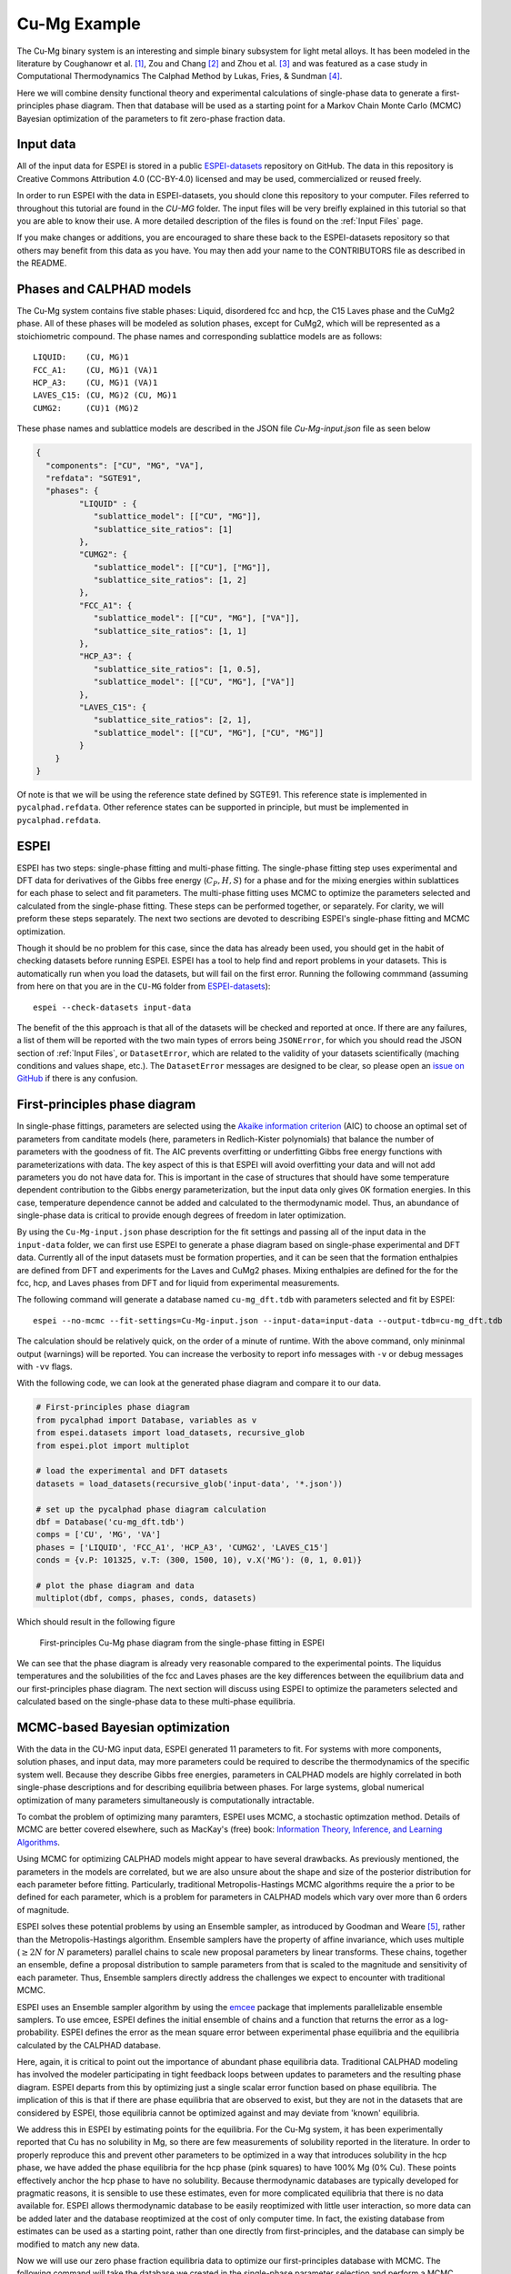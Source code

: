 .. _Cu-Mg Example:

=============
Cu-Mg Example
=============

The Cu-Mg binary system is an interesting and simple binary subsystem for light metal alloys.
It has been modeled in the literature by Coughanowr et al. [1]_, Zou and Chang [2]_ and Zhou et al. [3]_  and was featured as a case study in Computational Thermodynamics The Calphad Method by Lukas, Fries, & Sundman [4]_.

Here we will combine density functional theory and experimental calculations of single-phase data to generate a first-principles phase diagram.
Then that database will be used as a starting point for a Markov Chain Monte Carlo (MCMC) Bayesian optimization of the parameters to fit zero-phase fraction data.


Input data
==========

All of the input data for ESPEI is stored in a public `ESPEI-datasets`_ repository on GitHub.
The data in this repository is Creative Commons Attribution 4.0 (CC-BY-4.0) licensed and may be used, commercialized or reused freely.

In order to run ESPEI with the data in ESPEI-datasets, you should clone this repository to your computer.
Files referred to throughout this tutorial are found in the `CU-MG` folder.
The input files will be very breifly explained in this tutorial so that you are able to know their use.
A more detailed description of the files is found on the :ref:`Input Files` page.

If you make changes or additions, you are encouraged to share these back to the ESPEI-datasets repository so that others may benefit from this data as you have.
You may then add your name to the CONTRIBUTORS file as described in the README.


Phases and CALPHAD models
=========================

The Cu-Mg system contains five stable phases: Liquid, disordered fcc and hcp, the C15 Laves phase and the CuMg2 phase.
All of these phases will be modeled as solution phases, except for CuMg2, which will be represented as a stoichiometric compound.
The phase names and corresponding sublattice models are as follows::

    LIQUID:    (CU, MG)1
    FCC_A1:    (CU, MG)1 (VA)1
    HCP_A3:    (CU, MG)1 (VA)1
    LAVES_C15: (CU, MG)2 (CU, MG)1
    CUMG2:     (CU)1 (MG)2

These phase names and sublattice models are described in the JSON file `Cu-Mg-input.json` file as seen below

.. code-block:: json

    {
      "components": ["CU", "MG", "VA"],
      "refdata": "SGTE91",
      "phases": {
             "LIQUID" : {
                "sublattice_model": [["CU", "MG"]],
                "sublattice_site_ratios": [1]
             },
             "CUMG2": {
                "sublattice_model": [["CU"], ["MG"]],
                "sublattice_site_ratios": [1, 2]
             },
             "FCC_A1": {
                "sublattice_model": [["CU", "MG"], ["VA"]],
                "sublattice_site_ratios": [1, 1]
             },
             "HCP_A3": {
                "sublattice_site_ratios": [1, 0.5],
                "sublattice_model": [["CU", "MG"], ["VA"]]
             },
             "LAVES_C15": {
                "sublattice_site_ratios": [2, 1],
                "sublattice_model": [["CU", "MG"], ["CU", "MG"]]
             }
        }
    }

Of note is that we will be using the reference state defined by SGTE91.
This reference state is implemented in ``pycalphad.refdata``.
Other reference states can be supported in principle, but must be implemented in ``pycalphad.refdata``.


ESPEI
=====

ESPEI has two steps: single-phase fitting and multi-phase fitting.
The single-phase fitting step uses experimental and DFT data for derivatives of the Gibbs free energy (:math:`C_P, H, S`) for a phase and for the mixing energies within sublattices for each phase to select and fit parameters.
The multi-phase fitting uses MCMC to optimize the parameters selected and calculated from the single-phase fitting.
These steps can be performed together, or separately.
For clarity, we will preform these steps separately.
The next two sections are devoted to describing ESPEI's single-phase fitting and MCMC optimization.

Though it should be no problem for this case, since the data has already been used, you should get in the habit of checking datasets before running ESPEI.
ESPEI has a tool to help find and report problems in your datasets.
This is automatically run when you load the datasets, but will fail on the first error.
Running the following commmand (assuming from here on that you are in the ``CU-MG`` folder from `ESPEI-datasets`_)::

    espei --check-datasets input-data

The benefit of the this approach is that all of the datasets will be checked and reported at once.
If there are any failures, a list of them will be reported with the two main types of errors being ``JSONError``, for which you should read the JSON section of :ref:`Input Files`,
or ``DatasetError``, which are related to the validity of your datasets scientifically (maching conditions and values shape, etc.).
The ``DatasetError`` messages are designed to be clear, so please open an `issue on GitHub <https://github.com/PhasesResearchLab/ESPEI/issues>`_ if there is any confusion.


First-principles phase diagram
==============================

In single-phase fittings, parameters are selected using the `Akaike information criterion <https://en.wikipedia.org/wiki/Akaike_information_criterion>`_ (AIC) to choose an optimal set of parameters from canditate models (here, parameters in Redlich-Kister polynomials) that balance the number of parameters with the goodness of fit.
The AIC prevents overfitting or underfitting Gibbs free energy functions with parameterizations with data.
The key aspect of this is that ESPEI will avoid overfitting your data and will not add parameters you do not have data for.
This is important in the case of structures that should have some temperature dependent contribution to the Gibbs energy parameterization, but the input data only gives 0K formation energies.
In this case, temperature dependence cannot be added and calculated to the thermodynamic model.
Thus, an abundance of single-phase data is critical to provide enough degrees of freedom in later optimization.

By using the ``Cu-Mg-input.json`` phase description for the fit settings and passing all of the input data in the ``input-data`` folder, we can first use ESPEI to generate a phase diagram based on single-phase experimental and DFT data.
Currently all of the input datasets must be formation properties, and it can be seen that the formation enthalpies are defined from DFT and experiments for the Laves and CuMg2 phases.
Mixing enthalpies are defined for the for the fcc, hcp, and Laves phases from DFT and for liquid from experimental measurements.

The following command will generate a database named ``cu-mg_dft.tdb`` with parameters selected and fit by ESPEI::

    espei --no-mcmc --fit-settings=Cu-Mg-input.json --input-data=input-data --output-tdb=cu-mg_dft.tdb

The calculation should be relatively quick, on the order of a minute of runtime.
With the above command, only mininmal output (warnings) will be reported.
You can increase the verbosity to report info messages with ``-v`` or debug messages with ``-vv`` flags.

With the following code, we can look at the generated phase diagram and compare it to our data.

.. code-block:: python

    # First-principles phase diagram
    from pycalphad import Database, variables as v
    from espei.datasets import load_datasets, recursive_glob
    from espei.plot import multiplot

    # load the experimental and DFT datasets
    datasets = load_datasets(recursive_glob('input-data', '*.json'))

    # set up the pycalphad phase diagram calculation
    dbf = Database('cu-mg_dft.tdb')
    comps = ['CU', 'MG', 'VA']
    phases = ['LIQUID', 'FCC_A1', 'HCP_A3', 'CUMG2', 'LAVES_C15']
    conds = {v.P: 101325, v.T: (300, 1500, 10), v.X('MG'): (0, 1, 0.01)}

    # plot the phase diagram and data
    multiplot(dbf, comps, phases, conds, datasets)

Which should result in the following figure

.. figure:: _static/cu-mg-first-principles-phase-diagram.png
    :alt: First-principles Cu-Mg phase diagram
    :scale: 100%

    First-principles Cu-Mg phase diagram from the single-phase fitting in ESPEI

We can see that the phase diagram is already very reasonable compared to the experimental points.
The liquidus temperatures and the solubilities of the fcc and Laves phases are the key differences between the equilibrium data and our first-principles phase diagram.
The next section will discuss using ESPEI to optimize the parameters selected and calculated based on the single-phase data to these multi-phase equilibria.

MCMC-based Bayesian optimization
================================

With the data in the CU-MG input data, ESPEI generated 11 parameters to fit.
For systems with more components, solution phases, and input data, may more parameters could be required to describe the thermodynamics of the specific system well.
Because they describe Gibbs free energies, parameters in CALPHAD models are highly correlated in both single-phase descriptions and for describing equilibria between phases.
For large systems, global numerical optimization of many parameters simultaneously is computationally intractable.

To combat the problem of optimizing many paramters, ESPEI uses MCMC, a stochastic optimzation method.
Details of MCMC are better covered elsewhere, such as MacKay's (free) book: `Information Theory, Inference, and Learning Algorithms <http://www.inference.org.uk/itprnn/book.pdf>`_.

Using MCMC for optimizing CALPHAD models might appear to have several drawbacks.
As previously mentioned, the parameters in the models are correlated, but we are also unsure about the shape and size of the posterior distribution for each parameter before fitting.
Particularly, traditional Metropolis-Hastings MCMC algorithms require the a prior to be defined for each parameter, which is a problem for parameters in CALPHAD models which vary over more than 6 orders of magnitude.

ESPEI solves these potential problems by using an Ensemble sampler, as introduced by Goodman and Weare [5]_, rather than the Metropolis-Hastings algorithm.
Ensemble samplers have the property of affine invariance, which uses multiple (:math:`\geq 2 N` for :math:`N` parameters) parallel chains to scale new proposal parameters by linear transforms.
These chains, together an ensemble, define a proposal distribution to sample parameters from that is scaled to the magnitude and sensitivity of each parameter.
Thus, Ensemble samplers directly address the challenges we expect to encounter with traditional MCMC.

ESPEI uses an Ensemble sampler algorithm by using the `emcee <http://dan.iel.fm/emcee/current/>`_ package that implements parallelizable ensemble samplers.
To use emcee, ESPEI defines the initial ensemble of chains and a function that returns the error as a log-probability.
ESPEI defines the error as the mean square error between experimental phase equilibria and the equilibria calculated by the CALPHAD database.

Here, again, it is critical to point out the importance of abundant phase equilibria data.
Traditional CALPHAD modeling has involved the modeler participating in tight feedback loops between updates to parameters and the resulting phase diagram.
ESPEI departs from this by optimizing just a single scalar error function based on phase equilibria.
The implication of this is that if there are phase equilibria that are observed to exist, but they are not in the datasets that are considered by ESPEI, those equilibria cannot be optimized against and may deviate from 'known' equilibria.

We address this in ESPEI by estimating points for the equilibria.
For the Cu-Mg system, it has been experimentally reported that Cu has no solubility in Mg, so there are few measurements of solubility reported in the literature.
In order to properly reproduce this and prevent other parameters to be optimized in a way that introduces solubility in the hcp phase, we have added the phase equilibria for the hcp phase (pink squares) to have 100% Mg (0% Cu).
These points effectively anchor the hcp phase to have no solubility.
Because thermodynamic databases are typically developed for pragmatic reasons, it is sensible to use these estimates, even for more complicated equilibria that there is no data available for.
ESPEI allows thermodynamic database to be easily reoptimized with little user interaction, so more data can be added later and the database reoptimized at the cost of only computer time.
In fact, the existing database from estimates can be used as a starting point, rather than one directly from first-principles, and the database can simply be modified to match any new data.

Now we will use our zero phase fraction equilibria data to optimize our first-principles database with MCMC.
The following command will take the database we created in the single-phase parameter selection and perform a MCMC optimization, creating a ``cu-mg_mcmc.tdb``::


    espei --input-tdb=cu-mg_dft.tdb --fit-settings=Cu-Mg-input.json --input-data=input-data --output-tdb=cu-mg_mcmc.tdb

ESPEI defaults to run 1000 iterations and depends on calculating equilibrium in pycalphad several times for each iteration and the optimization is compute-bound.
Fortunately, MCMC optimzations are embarrasingly parallel and ESPEI allows for parallelization using `dask <http://dask.pydata.org/>`_ or with MPI using `mpi4py <http://mpi4py.scipy.org/>`_ (single-node only at the time of writing - we are working on it).

Note that you may also see messages about convergence failures or about droppping conditions.
These refer to failures to calculate the log-probability or in the pycalphad solver's equilibrium calculation.
They are not detrimental to the optimization accuracy, but overall optimization may be slower because those parameter steps will never be accepted (they return a log-probability of :math:`-\infty`).

Finally, we can use the newly optimized database to plot the phase diagram

.. code-block:: python

    # Optimized phase diagram from ESPEI's multi-phase fitting
    from pycalphad import Database, variables as v
    from espei.datasets import load_datasets, recursive_glob
    from espei.plot import multiplot

    # load the experimental and DFT datasets
    datasets = load_datasets(recursive_glob('input-data', '*.json'))

    # set up the pycalphad phase diagram calculation
    dbf = Database('cu-mg_mcmc.tdb')
    comps = ['CU', 'MG', 'VA']
    phases = ['LIQUID', 'FCC_A1', 'HCP_A3', 'CUMG2', 'LAVES_C15']
    conds = {v.P: 101325, v.T: (300, 1500, 10), v.X('MG'): (0, 1, 0.01)}

    # plot the phase diagram and data
    multiplot(dbf, comps, phases, conds, datasets)

.. figure:: _static/cu-mg-mcmc-phase-diagram.png
    :alt: Cu-Mg phase diagram after 1000 MCMC iterations
    :scale: 100%

    Optimized Cu-Mg phase diagram from the multi-phase fitting in ESPEI


References
==========

.. [1] Coughanowr, C. A., Ansara, I., Luoma, R., Hamalainen, M. & Lukas, H. L. Assessment of the Cu-Mg system. Zeitschrift f{ü}r Met. 82, 574–581 (1991).
.. [2] Zuo, Y. U. E. & Chang, Y. A. Thermodynamic calculation of the Mg-Cu phase diagram. Zeitschrift f{ü}r Met. 84, 662–667 (1993).
.. [3] Zhou, S. et al. Modeling of Thermodynamic Properties and Phase Equilibria for the Cu-Mg Binary System. J. Phase Equilibria Diffus. 28, 158–166 (2007). doi:`10.1007/s11669-007-9022-0 <https://doi.org/10.1007/s11669-007-9022-0>`_
.. [4] Lukas, H., Fries, S. G. & Sundman, B. Computational Thermodynamics The Calphad Method. (Cambridge University Press, 2007). doi:`10.1017/CBO9780511804137 <https://doi.org/10.1017/CBO9780511804137>`_
.. [5] Goodman, J. & Weare, J. Ensemble samplers with affine invariance. Commun. Appl. Math. Comput. Sci. 5, 65–80 (2010). doi:`10.2140/camcos.2010.5.65 <https://doi.org/10.2140/camcos.2010.5.65>`_.

Acknowledgements
================

Credit for initially preparing the datasets goes to Aleksei Egorov.

.. _ESPEI-datasets: https://github.com/phasesresearchlab/espei-datasets
